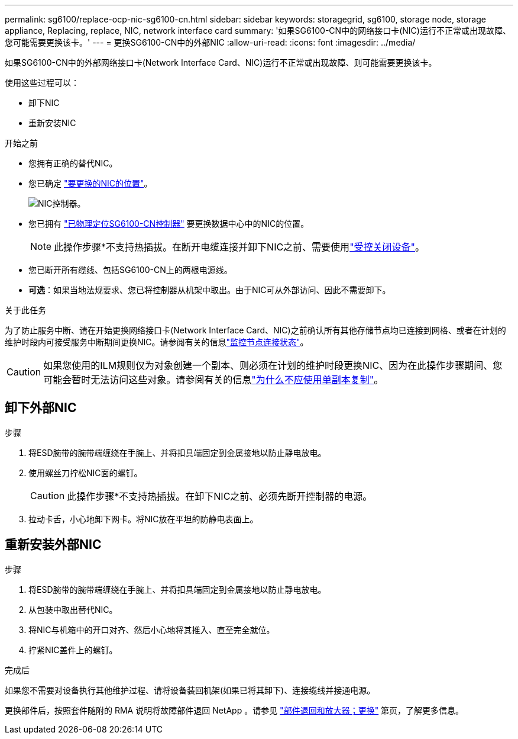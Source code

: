 ---
permalink: sg6100/replace-ocp-nic-sg6100-cn.html 
sidebar: sidebar 
keywords: storagegrid, sg6100, storage node, storage appliance, Replacing, replace, NIC, network interface card 
summary: '如果SG6100-CN中的网络接口卡(NIC)运行不正常或出现故障、您可能需要更换该卡。' 
---
= 更换SG6100-CN中的外部NIC
:allow-uri-read: 
:icons: font
:imagesdir: ../media/


[role="lead"]
如果SG6100-CN中的外部网络接口卡(Network Interface Card、NIC)运行不正常或出现故障、则可能需要更换该卡。

使用这些过程可以：

* 卸下NIC
* 重新安装NIC


.开始之前
* 您拥有正确的替代NIC。
* 您已确定 link:verify-component-to-replace.html["要更换的NIC的位置"]。
+
image::../media/sg6100_cn_ocp_nic_location.png[NIC控制器。]

* 您已拥有 link:locating-sgf6112-in-data-center.html["已物理定位SG6100-CN控制器"] 要更换数据中心中的NIC的位置。
+

NOTE: 此操作步骤*不支持热插拔。在断开电缆连接并卸下NIC之前、需要使用link:power-sgf6112-off-on.html#shut-down-the-sgf6112-appliance-or-sg6100-cn-controller["受控关闭设备"]。

* 您已断开所有缆线、包括SG6100-CN上的两根电源线。
* *可选*：如果当地法规要求、您已将控制器从机架中取出。由于NIC可从外部访问、因此不需要卸下。


.关于此任务
为了防止服务中断、请在开始更换网络接口卡(Network Interface Card、NIC)之前确认所有其他存储节点均已连接到网格、或者在计划的维护时段内可接受服务中断期间更换NIC。请参阅有关的信息link:https://docs.netapp.com/us-en/storagegrid/monitor/monitoring-system-health.html#monitor-node-connection-states["监控节点连接状态"]。


CAUTION: 如果您使用的ILM规则仅为对象创建一个副本、则必须在计划的维护时段更换NIC、因为在此操作步骤期间、您可能会暂时无法访问这些对象。请参阅有关的信息link:https://docs.netapp.com/us-en/storagegrid/ilm/why-you-should-not-use-single-copy-replication.html["为什么不应使用单副本复制"]。



== 卸下外部NIC

.步骤
. 将ESD腕带的腕带端缠绕在手腕上、并将扣具端固定到金属接地以防止静电放电。
. 使用螺丝刀拧松NIC面的螺钉。
+

CAUTION: 此操作步骤*不支持热插拔。在卸下NIC之前、必须先断开控制器的电源。

. 拉动卡舌，小心地卸下网卡。将NIC放在平坦的防静电表面上。




== 重新安装外部NIC

.步骤
. 将ESD腕带的腕带端缠绕在手腕上、并将扣具端固定到金属接地以防止静电放电。
. 从包装中取出替代NIC。
. 将NIC与机箱中的开口对齐、然后小心地将其推入、直至完全就位。
. 拧紧NIC盖件上的螺钉。


.完成后
如果您不需要对设备执行其他维护过程、请将设备装回机架(如果已将其卸下)、连接缆线并接通电源。

更换部件后，按照套件随附的 RMA 说明将故障部件退回 NetApp 。请参见 https://mysupport.netapp.com/site/info/rma["部件退回和放大器；更换"^] 第页，了解更多信息。
